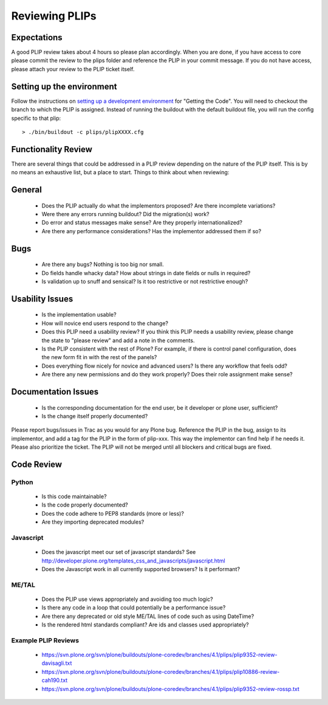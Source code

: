 Reviewing PLIPs
===============

Expectations
------------
A good PLIP review takes about 4 hours so please plan accordingly. When you are done, if you have access to core please commit the review to the plips folder and reference the PLIP in your commit message. If you do not have access, please attach your review to the PLIP ticket itself.

Setting up the environment
--------------------------
Follow the instructions on `setting up a development environment <https://dev.plone.org/wiki/DevelopmentEnvironment>`_ for "Getting the Code". You will need to checkout the branch to which the PLIP is assigned. Instead of running the buildout with the default buildout file, you will run the config specific to that plip::

  > ./bin/buildout -c plips/plipXXXX.cfg

Functionality Review
--------------------
There are several things that could be addressed in a PLIP review depending on the nature of the PLIP itself. This is by no means an exhaustive list, but a place to start. Things to think about when reviewing:

General
-------
 * Does the PLIP actually do what the implementors proposed? Are there incomplete variations? 
 * Were there any errors running buildout? Did the migration(s) work?
 * Do error and status messages make sense? Are they properly internationalized?
 * Are there any performance considerations? Has the implementor addressed them if so?

Bugs
----
 * Are there any bugs? Nothing is too big nor small.
 * Do fields handle whacky data? How about strings in date fields or nulls in required?
 * Is validation up to snuff and sensical? Is it too restrictive or not restrictive enough?

Usability Issues
----------------
 * Is the implementation usable? 
 * How will novice end users respond to the change? 
 * Does this PLIP need a usability review? If you think this PLIP needs a usability review, please change the state to "please review" and add a note in the comments. 
 * Is the PLIP consistent with the rest of Plone? For example, if there is control panel configuration, does the new form fit in with the rest of the panels? 
 * Does everything flow nicely for novice and advanced users? Is there any workflow that feels odd?
 * Are there any new permissions and do they work properly? Does their role assignment make sense?

Documentation Issues
--------------------
 * Is the corresponding documentation for the end user, be it developer or plone user, sufficient?
 * Is the change itself properly documented?

Please report bugs/issues in Trac as you would for any Plone bug. Reference the PLIP in the bug, assign to its implementor, and add a tag for the PLIP in the form of plip-xxx. This way the implementor can find help if he needs it. Please also prioritize the ticket. The PLIP will not be merged until all blockers and critical bugs are fixed.

Code Review
-----------

Python
^^^^^^
 * Is this code maintainable?
 * Is the code properly documented?
 * Does the code adhere to PEP8 standards (more or less)?
 * Are they importing deprecated modules?

Javascript
^^^^^^^^^^
 * Does the javascript meet our set of javascript standards? See http://developer.plone.org/templates_css_and_javascripts/javascript.html
 * Does the Javascript work in all currently supported browsers? Is it performant? 

ME/TAL
^^^^^^
 * Does the PLIP use views appropriately and avoiding too much logic?
 * Is there any code in a loop that could potentially be a performance issue?
 * Are there any deprecated or old style ME/TAL lines of code such as using DateTime?
 * Is the rendered html standards compliant? Are ids and classes used appropriately?

Example PLIP Reviews
^^^^^^^^^^^^^^^^^^^^
 * https://svn.plone.org/svn/plone/buildouts/plone-coredev/branches/4.1/plips/plip9352-review-davisagli.txt
 * https://svn.plone.org/svn/plone/buildouts/plone-coredev/branches/4.1/plips/plip10886-review-cah190.txt
 * https://svn.plone.org/svn/plone/buildouts/plone-coredev/branches/4.1/plips/plip9352-review-rossp.txt
